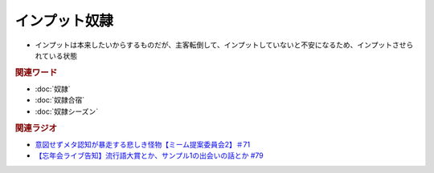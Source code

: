 インプット奴隷
==========================
.. glossary::
  インプット奴隷 : い

* インプットは本来したいからするものだが、主客転倒して、インプットしていないと不安になるため、インプットさせられている状態

.. rubric:: 関連ワード
* :doc:`奴隷` 
* :doc:`奴隷合宿` 
* :doc:`奴隷シーズン` 

.. rubric:: 関連ラジオ
* `意図せずメタ認知が暴走する悲しき怪物【ミーム提案委員会2】＃71`_
* `【忘年会ライブ告知】流行語大賞とか、サンプル1の出会いの話とか #79`_

.. _【忘年会ライブ告知】流行語大賞とか、サンプル1の出会いの話とか #79: https://www.youtube.com/watch?v=2iwZmLJ5OnE
.. _意図せずメタ認知が暴走する悲しき怪物【ミーム提案委員会2】＃71: https://www.youtube.com/watch?v=sj7eer2tArs



